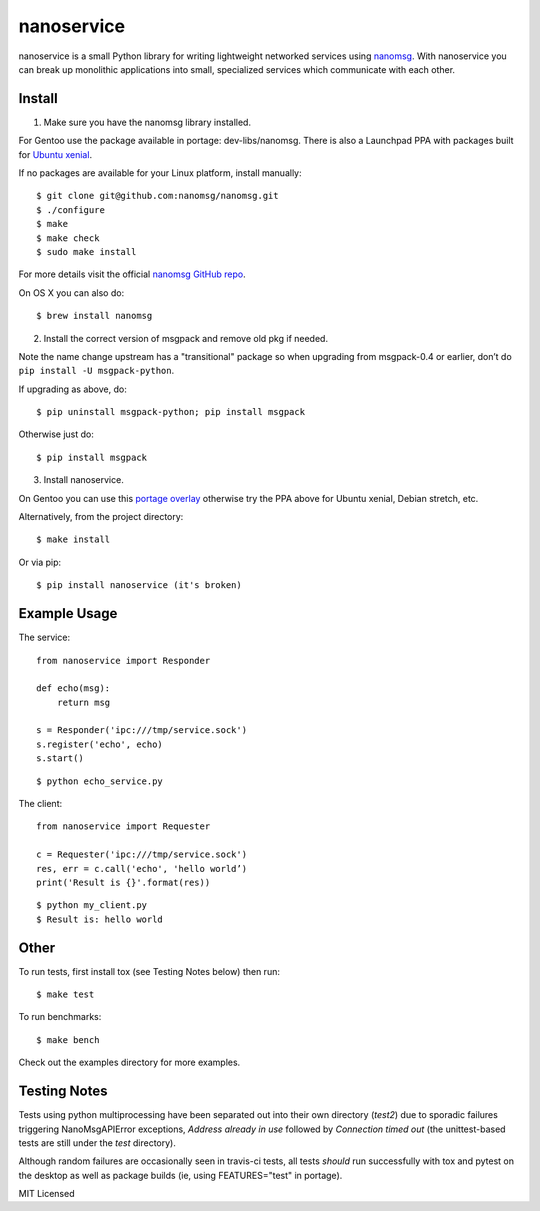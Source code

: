 =============
 nanoservice
=============

nanoservice is a small Python library for writing lightweight networked
services using `nanomsg`_.  With nanoservice you can break up monolithic
applications into small, specialized services which communicate with
each other.

.. _nanomsg: http://nanomsg.org/
.. _nanomsg GitHub repo: https://github.com/nanomsg/nanomsg


.. image:: https://img.shields.io/github/license/freepn/nanoservice
    :target: https://github.com/freepn/nanoservice
    :alt: License

.. image:: https://img.shields.io/github/v/tag/freepn/nanoservice?color=green&include_prereleases&label=latest%20release
    :target: https://github.com/freepn/nanoservice/releases
    :alt: GitHub tag (latest SemVer pre-release)

.. image:: https://travis-ci.org/freepn/nanoservice.svg?branch=master
    :target: https://travis-ci.org/freepn/nanoservice
    :alt: Build Status

.. image:: https://img.shields.io/github/issues/freepn/nanoservice
    :target: https://github.com/freepn/nanoservice/issues?q=is:issue+is:open
    :alt: Open Issues

.. image:: https://img.shields.io/github/issues-pr/freepn/nanoservice
    :target: https://github.com/freepn/nanoservice/issues?q=is:open+is:pr
    :alt: Pull Requests


Install
=======

1) Make sure you have the nanomsg library installed.

For Gentoo use the package available in portage: dev-libs/nanomsg.
There is also a Launchpad PPA with packages built for `Ubuntu xenial`_.

.. _Ubuntu xenial: https://launchpad.net/~nerdboy/+archive/ubuntu/embedded

If no packages are available for your Linux platform, install manually::

    $ git clone git@github.com:nanomsg/nanomsg.git
    $ ./configure
    $ make
    $ make check
    $ sudo make install


For more details visit the official `nanomsg GitHub repo`_.

On OS X you can also do::

    $ brew install nanomsg


2) Install the correct version of msgpack and remove old pkg if needed.

Note the name change upstream has a "transitional" package so when
upgrading from msgpack-0.4 or earlier, don’t do ``pip install -U msgpack-python``.

If upgrading as above, do::

    $ pip uninstall msgpack-python; pip install msgpack

Otherwise just do::

    $ pip install msgpack


3) Install nanoservice.

On Gentoo you can use this `portage overlay`_ otherwise try the PPA
above for Ubuntu xenial, Debian stretch, etc.

.. _portage overlay: https://github.com/sarnold/portage-overlay

Alternatively, from the project directory::

$ make install


Or via pip::

$ pip install nanoservice (it's broken)


Example Usage
=============

The service::

  from nanoservice import Responder

  def echo(msg):
      return msg

  s = Responder('ipc:///tmp/service.sock')
  s.register('echo', echo)
  s.start()


::

  $ python echo_service.py


The client::

  from nanoservice import Requester

  c = Requester('ipc:///tmp/service.sock')
  res, err = c.call('echo', 'hello world’)
  print('Result is {}'.format(res))


::

  $ python my_client.py
  $ Result is: hello world


Other
=====

To run tests, first install tox (see Testing Notes below) then run::

    $ make test


To run benchmarks::

    $ make bench


Check out the examples directory for more examples.

Testing Notes
=============

Tests using python multiprocessing have been separated out into their own
directory (`test2`) due to sporadic failures triggering NanoMsgAPIError
exceptions, `Address already in use` followed by `Connection timed out`
(the unittest-based tests are still under the `test` directory).

Although random failures are occasionally seen in travis-ci tests, all
tests *should* run successfully with tox and pytest on the desktop as well
as package builds (ie, using FEATURES="test" in portage).

MIT Licensed

